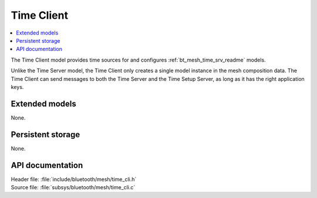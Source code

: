 .. _bt_mesh_time_cli_readme:

Time Client
###########

.. contents::
   :local:
   :depth: 2

The Time Client model provides time sources for and configures :ref:`bt_mesh_time_srv_readme` models.

Unlike the Time Server model, the Time Client only creates a single model instance in the mesh composition data.
The Time Client can send messages to both the Time Server and the Time Setup Server, as long as it has the right application keys.

Extended models
===============

None.

Persistent storage
==================

None.

API documentation
=================

| Header file: :file:`include/bluetooth/mesh/time_cli.h`
| Source file: :file:`subsys/bluetooth/mesh/time_cli.c`

.. doxygengroup:: bt_mesh_time_cli
   :project: nrf
   :members:
